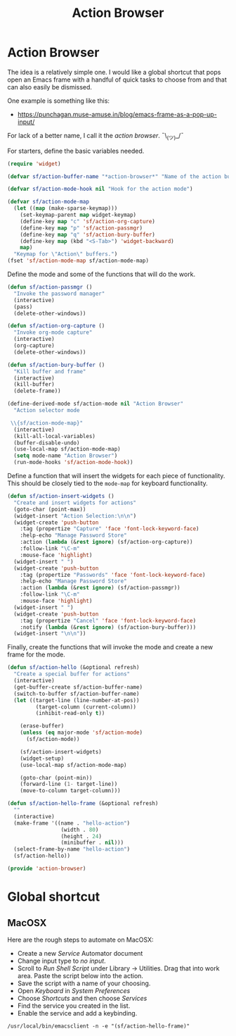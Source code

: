 #+TITLE: Action Browser
#+PROPERTY: header-args :tangle ~/.emacs.d/site-lisp/action-browser.el

* Action Browser

The idea is a relatively simple one.  I would like a global shortcut
that pops open an Emacs frame with a handful of quick tasks to choose
from and that can also easily be dismissed.

One example is something like this:

- https://punchagan.muse-amuse.in/blog/emacs-frame-as-a-pop-up-input/

For lack of a better name, I call it the /action browser/.  ¯\_(ツ)_/¯

For starters, define the basic variables needed.

#+BEGIN_SRC emacs-lisp
  (require 'widget)

  (defvar sf/action-buffer-name "*action-browser*" "Name of the action buffer")

  (defvar sf/action-mode-hook nil "Hook for the action mode")

  (defvar sf/action-mode-map
    (let ((map (make-sparse-keymap)))
      (set-keymap-parent map widget-keymap)
      (define-key map "c" 'sf/action-org-capture)    
      (define-key map "p" 'sf/action-passmgr)
      (define-key map "q" 'sf/action-bury-buffer)
      (define-key map (kbd "<S-Tab>") 'widget-backward)
      map)
    "Keymap for \"Action\" buffers.")
  (fset 'sf/action-mode-map sf/action-mode-map)
#+END_SRC

Define the mode and some of the functions that will do the work.

#+BEGIN_SRC emacs-lisp
  (defun sf/action-passmgr ()
    "Invoke the password manager"
    (interactive)
    (pass)
    (delete-other-windows))

  (defun sf/action-org-capture ()
    "Invoke org-mode capture"
    (interactive)
    (org-capture)
    (delete-other-windows))

  (defun sf/action-bury-buffer ()
    "Kill buffer and frame"
    (interactive)
    (kill-buffer)
    (delete-frame))

  (define-derived-mode sf/action-mode nil "Action Browser"
    "Action selector mode

   \\{sf/action-mode-map}"
    (interactive)
    (kill-all-local-variables)
    (buffer-disable-undo)
    (use-local-map sf/action-mode-map)
    (setq mode-name "Action Browser")
    (run-mode-hooks 'sf/action-mode-hook))
#+END_SRC

Define a function that will insert the widgets for each piece of
functionality.  This should be closely tied to the =mode-map= for
keyboard functionality.

#+BEGIN_SRC emacs-lisp
  (defun sf/action-insert-widgets ()
    "Create and insert widgets for actions"
    (goto-char (point-max))
    (widget-insert "Action Selection:\n\n")
    (widget-create 'push-button
      :tag (propertize "Capture" 'face 'font-lock-keyword-face)
      :help-echo "Manage Password Store"
      :action (lambda (&rest ignore) (sf/action-org-capture))
      :follow-link "\C-m"
      :mouse-face 'highlight)    
    (widget-insert " ")
    (widget-create 'push-button
      :tag (propertize "Passwords" 'face 'font-lock-keyword-face)
      :help-echo "Manage Password Store"
      :action (lambda (&rest ignore) (sf/action-passmgr))
      :follow-link "\C-m"
      :mouse-face 'highlight)
    (widget-insert " ")
    (widget-create 'push-button
      :tag (propertize "Cancel" 'face 'font-lock-keyword-face)
      :notify (lambda (&rest ignore) (sf/action-bury-buffer)))
    (widget-insert "\n\n"))
#+END_SRC

Finally, create the functions that will invoke the mode and create a new
frame for the mode.

#+BEGIN_SRC emacs-lisp
  (defun sf/action-hello (&optional refresh)
    "Create a special buffer for actions"
    (interactive)
    (get-buffer-create sf/action-buffer-name)
    (switch-to-buffer sf/action-buffer-name)
    (let ((target-line (line-number-at-pos))
           (target-column (current-column))
           (inhibit-read-only t))

      (erase-buffer)
      (unless (eq major-mode 'sf/action-mode)
        (sf/action-mode))

      (sf/action-insert-widgets)
      (widget-setup)
      (use-local-map sf/action-mode-map)

      (goto-char (point-min))
      (forward-line (1- target-line))
      (move-to-column target-column)))

  (defun sf/action-hello-frame (&optional refresh)
    ""
    (interactive)
    (make-frame '((name . "hello-action")
                   (width . 80)
                   (height . 24)
                   (minibuffer . nil)))
    (select-frame-by-name "hello-action")
    (sf/action-hello))

  (provide 'action-browser)
#+END_SRC

* Global shortcut

** MacOSX

Here are the rough steps to automate on MacOSX:

- Create a new /Service/ Automator document
- Change input type to /no input/.
- Scroll to /Run Shell Script/ under Library -> Utilities.  Drag that
  into work area.  Paste the script below into the action.
- Save the script with a name of your choosing.
- Open /Keyboard/ in /System Preferences/
- Choose /Shortcuts/ and then choose /Services/
- Find the service you created in the list.
- Enable the service and add a keybinding.

#+BEGIN_EXAMPLE
/usr/local/bin/emacsclient -n -e "(sf/action-hello-frame)"
#+END_EXAMPLE
